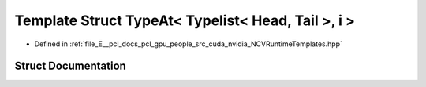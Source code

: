 .. _exhale_struct_struct_loki_1_1_t_l_1_1_type_at_3_01_typelist_3_01_head_00_01_tail_01_4_00_01i_01_4:

Template Struct TypeAt< Typelist< Head, Tail >, i >
===================================================

- Defined in :ref:`file_E__pcl_docs_pcl_gpu_people_src_cuda_nvidia_NCVRuntimeTemplates.hpp`


Struct Documentation
--------------------


.. doxygenstruct:: Loki::TL::TypeAt< Typelist< Head, Tail >, i >
   :members:
   :protected-members:
   :undoc-members: